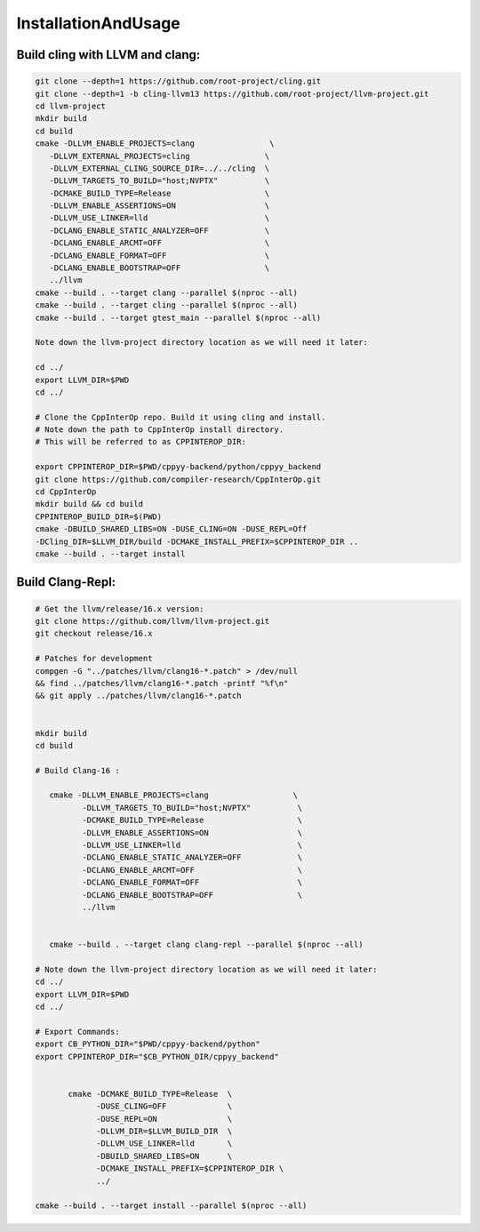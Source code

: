 InstallationAndUsage
---------------------

Build cling with LLVM and clang:
===================================


.. code-block:: bash

   git clone --depth=1 https://github.com/root-project/cling.git
   git clone --depth=1 -b cling-llvm13 https://github.com/root-project/llvm-project.git
   cd llvm-project
   mkdir build
   cd build
   cmake -DLLVM_ENABLE_PROJECTS=clang                \
      -DLLVM_EXTERNAL_PROJECTS=cling                \
      -DLLVM_EXTERNAL_CLING_SOURCE_DIR=../../cling  \
      -DLLVM_TARGETS_TO_BUILD="host;NVPTX"          \
      -DCMAKE_BUILD_TYPE=Release                    \
      -DLLVM_ENABLE_ASSERTIONS=ON                   \
      -DLLVM_USE_LINKER=lld                         \
      -DCLANG_ENABLE_STATIC_ANALYZER=OFF            \
      -DCLANG_ENABLE_ARCMT=OFF                      \
      -DCLANG_ENABLE_FORMAT=OFF                     \
      -DCLANG_ENABLE_BOOTSTRAP=OFF                  \
      ../llvm
   cmake --build . --target clang --parallel $(nproc --all)
   cmake --build . --target cling --parallel $(nproc --all)
   cmake --build . --target gtest_main --parallel $(nproc --all)

   Note down the llvm-project directory location as we will need it later:

   cd ../
   export LLVM_DIR=$PWD
   cd ../

   # Clone the CppInterOp repo. Build it using cling and install.
   # Note down the path to CppInterOp install directory.
   # This will be referred to as CPPINTEROP_DIR:

   export CPPINTEROP_DIR=$PWD/cppyy-backend/python/cppyy_backend
   git clone https://github.com/compiler-research/CppInterOp.git
   cd CppInterOp
   mkdir build && cd build
   CPPINTEROP_BUILD_DIR=$(PWD)
   cmake -DBUILD_SHARED_LIBS=ON -DUSE_CLING=ON -DUSE_REPL=Off
   -DCling_DIR=$LLVM_DIR/build -DCMAKE_INSTALL_PREFIX=$CPPINTEROP_DIR ..
   cmake --build . --target install

Build Clang-Repl:
=================

.. code-block:: bash


   # Get the llvm/release/16.x version:
   git clone https://github.com/llvm/llvm-project.git
   git checkout release/16.x

   # Patches for development
   compgen -G "../patches/llvm/clang16-*.patch" > /dev/null
   && find ../patches/llvm/clang16-*.patch -printf "%f\n"
   && git apply ../patches/llvm/clang16-*.patch


   mkdir build
   cd build

   # Build Clang-16 :

      cmake -DLLVM_ENABLE_PROJECTS=clang                  \
             -DLLVM_TARGETS_TO_BUILD="host;NVPTX"          \
             -DCMAKE_BUILD_TYPE=Release                    \
             -DLLVM_ENABLE_ASSERTIONS=ON                   \
             -DLLVM_USE_LINKER=lld                         \
             -DCLANG_ENABLE_STATIC_ANALYZER=OFF            \
             -DCLANG_ENABLE_ARCMT=OFF                      \
             -DCLANG_ENABLE_FORMAT=OFF                     \
             -DCLANG_ENABLE_BOOTSTRAP=OFF                  \
             ../llvm


      cmake --build . --target clang clang-repl --parallel $(nproc --all)

   # Note down the llvm-project directory location as we will need it later:
   cd ../
   export LLVM_DIR=$PWD
   cd ../

   # Export Commands:
   export CB_PYTHON_DIR="$PWD/cppyy-backend/python"
   export CPPINTEROP_DIR="$CB_PYTHON_DIR/cppyy_backend"


          cmake -DCMAKE_BUILD_TYPE=Release  \
                -DUSE_CLING=OFF             \
                -DUSE_REPL=ON               \
                -DLLVM_DIR=$LLVM_BUILD_DIR  \
                -DLLVM_USE_LINKER=lld       \
                -DBUILD_SHARED_LIBS=ON      \
                -DCMAKE_INSTALL_PREFIX=$CPPINTEROP_DIR \
                ../

   cmake --build . --target install --parallel $(nproc --all)

